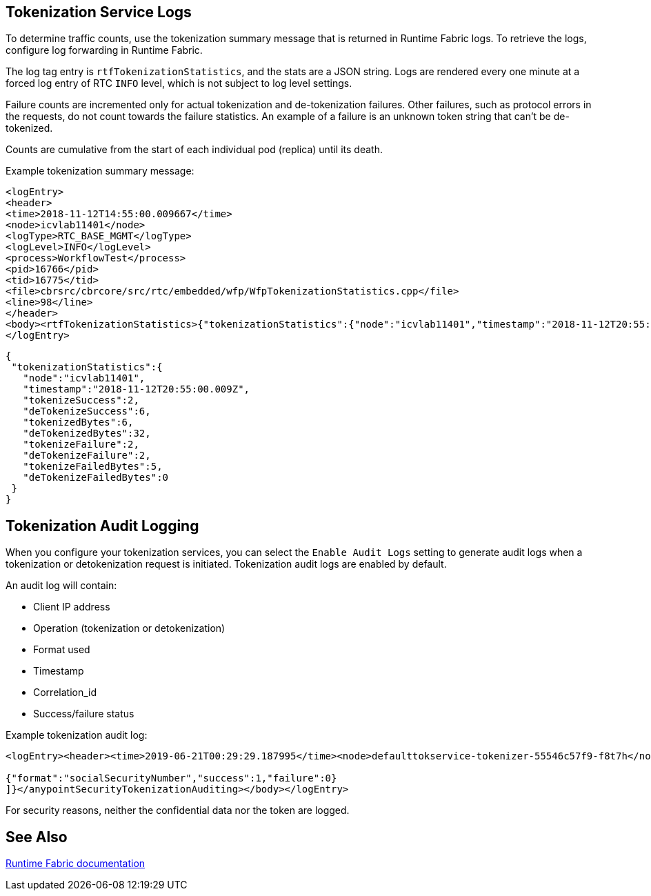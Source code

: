 == Tokenization Service Logs

To determine traffic counts, use the tokenization summary message that is returned in Runtime Fabric logs. To retrieve the logs, configure log forwarding in Runtime Fabric.

The log tag entry is `rtfTokenizationStatistics`, and the stats are a JSON string. Logs are rendered every one minute at a forced log entry of RTC `INFO` level, which is not subject to log level settings.

Failure counts are incremented only for actual tokenization and de-tokenization failures. Other failures, such as protocol errors in the requests, do not count towards the failure statistics. An example of a failure is an unknown token string that can't be de-tokenized.

Counts are cumulative from the start of each individual pod (replica) until its death.

Example tokenization summary message:

----
<logEntry>
<header>
<time>2018-11-12T14:55:00.009667</time>
<node>icvlab11401</node>
<logType>RTC_BASE_MGMT</logType>
<logLevel>INFO</logLevel>
<process>WorkflowTest</process>
<pid>16766</pid>
<tid>16775</tid>
<file>cbrsrc/cbrcore/src/rtc/embedded/wfp/WfpTokenizationStatistics.cpp</file>
<line>98</line>
</header>
<body><rtfTokenizationStatistics>{"tokenizationStatistics":{"node":"icvlab11401","timestamp":"2018-11-12T20:55:00.009Z","tokenizeSuccess":2,"deTokenizeSuccess":6,"tokenizedBytes":6,"deTokenizedBytes":32,"tokenizeFailure":2,"deTokenizeFailure":2,"tokenizeFailedBytes":5,"deTokenizeFailedBytes":0}}</rtfTokenizationStatistics></body>+
</logEntry>
----

[source,json,linenums]
{
 "tokenizationStatistics":{
   "node":"icvlab11401",
   "timestamp":"2018-11-12T20:55:00.009Z",
   "tokenizeSuccess":2,
   "deTokenizeSuccess":6,
   "tokenizedBytes":6,
   "deTokenizedBytes":32,
   "tokenizeFailure":2,
   "deTokenizeFailure":2,
   "tokenizeFailedBytes":5,
   "deTokenizeFailedBytes":0
 }
}

== Tokenization Audit Logging

When you configure your tokenization services, you can select the `Enable Audit Logs`
setting to generate audit logs when a tokenization or detokenization request is initiated. Tokenization audit logs are enabled by default.


An audit log will contain:

* Client IP address
* Operation (tokenization or detokenization)
* Format used
* Timestamp
* Correlation_id
* Success/failure status

Example tokenization audit log:

----
<logEntry><header><time>2019-06-21T00:29:29.187995</time><node>defaulttokservice-tokenizer-55546c57f9-f8t7h</node><process>securityfabric-tokenizer-runtime</process><pid>34</pid><transId>657988989747200</transId></header><body><anypointSecurityTokenizationAuditing>{"client":"10.244.60.9","correlation_id": "bf4d3684-9ada-4931-9815-7c36ef98fdf4","operation": "detokenization", "details": [

{"format":"socialSecurityNumber","success":1,"failure":0}
]}</anypointSecurityTokenizationAuditing></body></logEntry>
----

For security reasons, neither the confidential data nor the token are logged.

== See Also

xref:runtime-fabric::runtime-fabric-logs.adoc[Runtime Fabric documentation]
